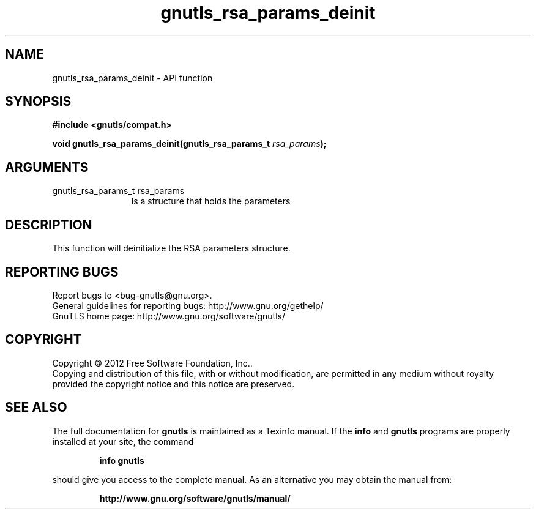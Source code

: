 .\" DO NOT MODIFY THIS FILE!  It was generated by gdoc.
.TH "gnutls_rsa_params_deinit" 3 "3.1.12" "gnutls" "gnutls"
.SH NAME
gnutls_rsa_params_deinit \- API function
.SH SYNOPSIS
.B #include <gnutls/compat.h>
.sp
.BI "void gnutls_rsa_params_deinit(gnutls_rsa_params_t " rsa_params ");"
.SH ARGUMENTS
.IP "gnutls_rsa_params_t rsa_params" 12
Is a structure that holds the parameters
.SH "DESCRIPTION"
This function will deinitialize the RSA parameters structure.
.SH "REPORTING BUGS"
Report bugs to <bug-gnutls@gnu.org>.
.br
General guidelines for reporting bugs: http://www.gnu.org/gethelp/
.br
GnuTLS home page: http://www.gnu.org/software/gnutls/

.SH COPYRIGHT
Copyright \(co 2012 Free Software Foundation, Inc..
.br
Copying and distribution of this file, with or without modification,
are permitted in any medium without royalty provided the copyright
notice and this notice are preserved.
.SH "SEE ALSO"
The full documentation for
.B gnutls
is maintained as a Texinfo manual.  If the
.B info
and
.B gnutls
programs are properly installed at your site, the command
.IP
.B info gnutls
.PP
should give you access to the complete manual.
As an alternative you may obtain the manual from:
.IP
.B http://www.gnu.org/software/gnutls/manual/
.PP

